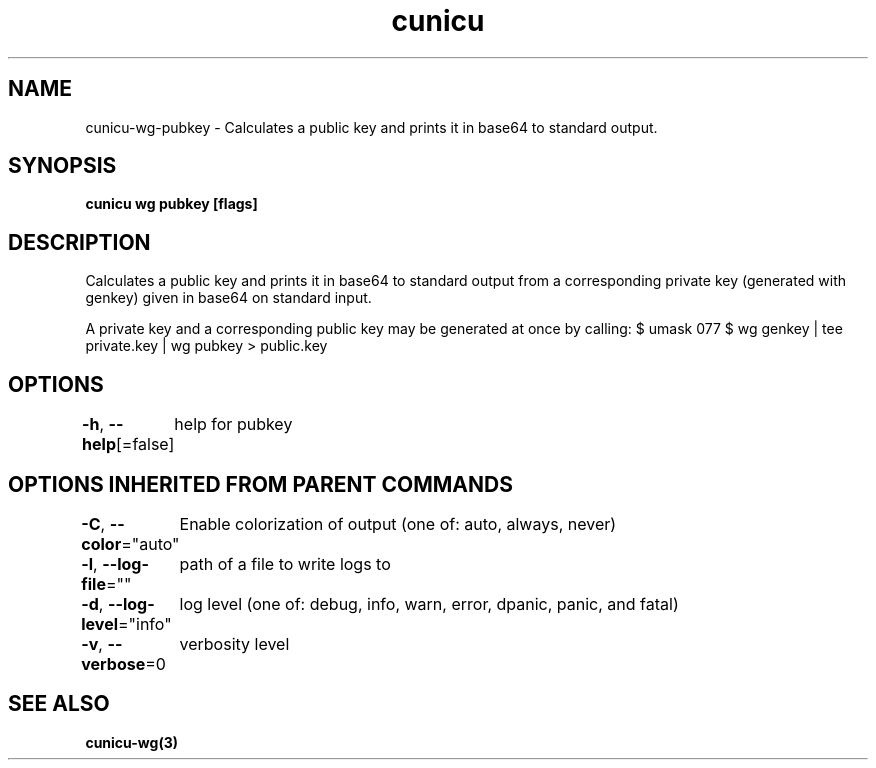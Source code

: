 .nh
.TH "cunicu" "3" "Sep 2022" "https://github.com/stv0g/cunicu" ""

.SH NAME
.PP
cunicu-wg-pubkey - Calculates a public key and prints it in base64 to standard output.


.SH SYNOPSIS
.PP
\fBcunicu wg pubkey [flags]\fP


.SH DESCRIPTION
.PP
Calculates a public key and prints it in base64 to standard output from a corresponding private key (generated with genkey) given in base64 on standard input.

.PP
A private key and a corresponding public key may be generated at once by calling:
$ umask 077
$ wg genkey | tee private.key | wg pubkey > public.key


.SH OPTIONS
.PP
\fB-h\fP, \fB--help\fP[=false]
	help for pubkey


.SH OPTIONS INHERITED FROM PARENT COMMANDS
.PP
\fB-C\fP, \fB--color\fP="auto"
	Enable colorization of output (one of: auto, always, never)

.PP
\fB-l\fP, \fB--log-file\fP=""
	path of a file to write logs to

.PP
\fB-d\fP, \fB--log-level\fP="info"
	log level (one of: debug, info, warn, error, dpanic, panic, and fatal)

.PP
\fB-v\fP, \fB--verbose\fP=0
	verbosity level


.SH SEE ALSO
.PP
\fBcunicu-wg(3)\fP
